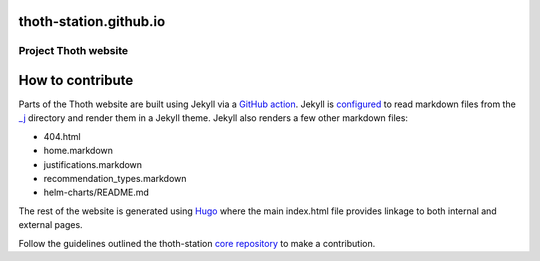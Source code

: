 thoth-station.github.io
-----------------------

Project Thoth website
================

How to contribute
-----------------------
Parts of the Thoth website are built using Jekyll via a `GitHub action <https://github.com/marketplace/actions/build-jekyll-for-github-pages>`_.
Jekyll is `configured <https://github.com/thoth-station/thoth-station.github.io/blob/master/_config.yml>`_ to 
read markdown files from the `_j <https://github.com/thoth-station/thoth-station.github.io/tree/master/_j>`_ directory and render them in a Jekyll theme.
Jekyll also renders a few other markdown files:

- 404.html
- home.markdown
- justifications.markdown
- recommendation_types.markdown
- helm-charts/README.md

The rest of the website is generated using `Hugo <https://gohugo.io/>`_ where the main index.html file provides linkage to both internal and external pages.

Follow the guidelines outlined the thoth-station `core repository <https://github.com/thoth-station/core/blob/main/CONTRIBUTING.md>`_ to make a contribution.


